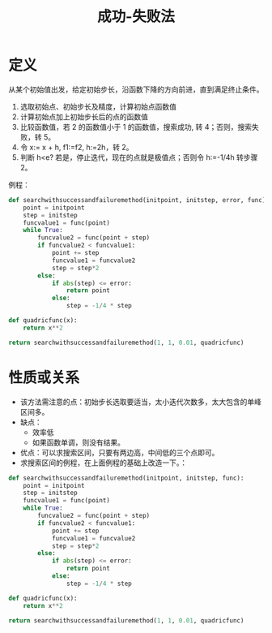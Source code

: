 #+title: 成功-失败法
#+roam_tags: 工程优化方法
#+roam_alias:

* 定义
从某个初始值出发，给定初始步长，沿函数下降的方向前进，直到满足终止条件。
1. 选取初始点、初始步长及精度，计算初始点函数值
2. 计算初始点加上初始步长后的点的函数值
3. 比较函数值，若 2 的函数值小于 1 的函数值，搜索成功, 转 4；否则，搜索失败，转 5。
4. 令 x:= x + h, f1:=f2, h:=2h，转 2。
5. 判断 h<e? 若是，停止迭代，现在的点就是极值点；否则令 h:=-1/4h 转步骤 2。

例程：
#+BEGIN_SRC python
def searchwithsuccessandfailuremethod(initpoint, initstep, error, func):
    point = initpoint
    step = initstep
    funcvalue1 = func(point)
    while True:
        funcvalue2 = func(point + step)
        if funcvalue2 < funcvalue1:
            point += step
            funcvalue1 = funcvalue2
            step = step*2
        else:
            if abs(step) <= error:
                return point
            else:
                step = -1/4 * step

def quadricfunc(x):
    return x**2

return searchwithsuccessandfailuremethod(1, 1, 0.01, quadricfunc)
#+END_SRC

#+RESULTS:
: 0.00390625

* 性质或关系
- 该方法需注意的点：初始步长选取要适当，太小迭代次数多，太大包含的单峰区间多。
- 缺点：
  + 效率低
  + 如果函数单调，则没有结果。
- 优点：可以求搜索区间，只要有两边高，中间低的三个点即可。
- 求搜索区间的例程，在上面例程的基础上改造一下。：
#+BEGIN_SRC python
def searchwithsuccessandfailuremethod(initpoint, initstep, func):
    point = initpoint
    step = initstep
    funcvalue1 = func(point)
    while True:
        funcvalue2 = func(point + step)
        if funcvalue2 < funcvalue1:
            point += step
            funcvalue1 = funcvalue2
            step = step*2
        else:
            if abs(step) <= error:
                return point
            else:
                step = -1/4 * step

def quadricfunc(x):
    return x**2

return searchwithsuccessandfailuremethod(1, 1, 0.01, quadricfunc)
#+END_SRC

#+RESULTS:
: 0.00390625
